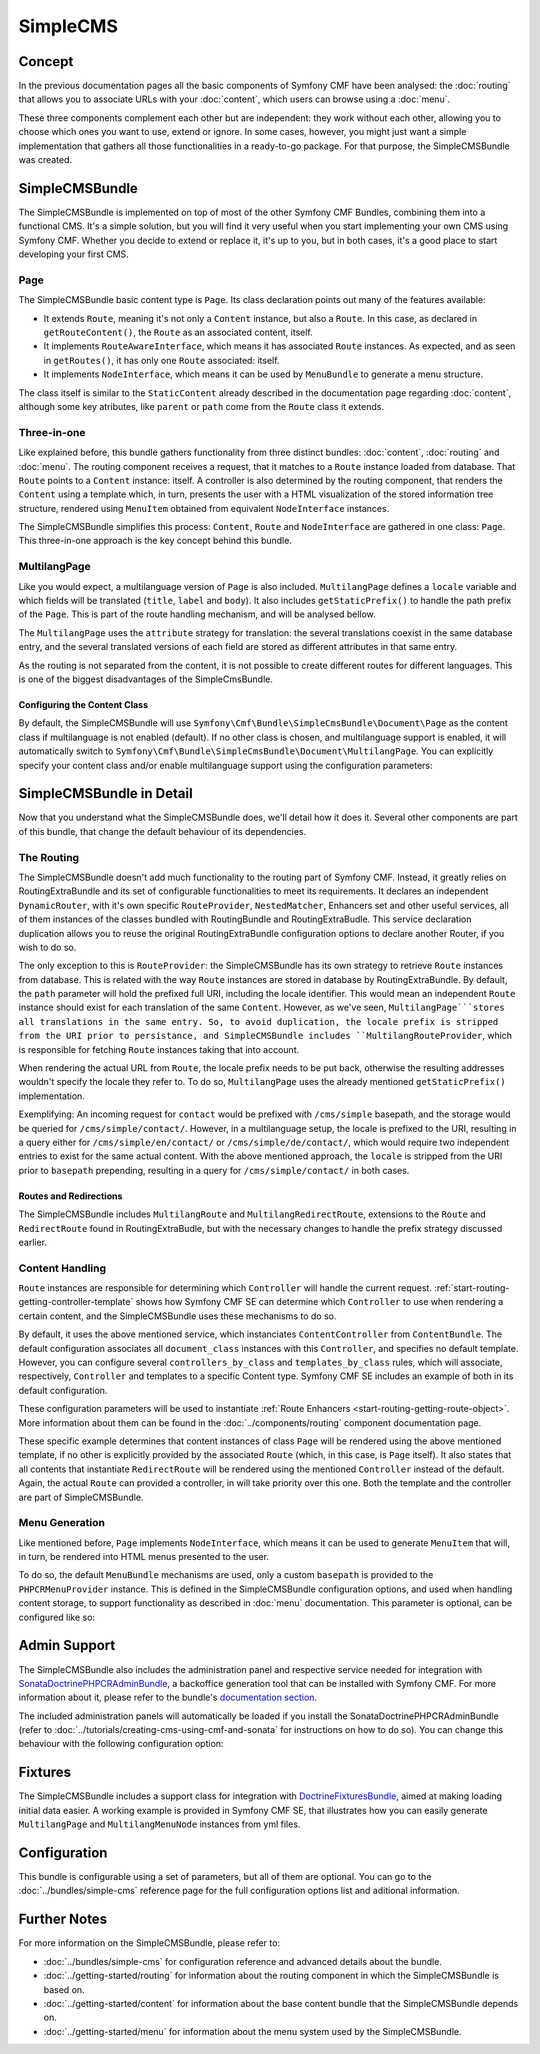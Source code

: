 .. index::
    single: SimpleCMS, SymfonyCmfSimpleCMSBundle

SimpleCMS
=========

Concept
-------

In the previous documentation pages all the basic components of Symfony CMF
have been analysed: the :doc:`routing` that allows you to associate URLs with
your :doc:`content`, which users can browse using a :doc:`menu`.

These three components complement each other but are independent: they work
without each other, allowing you to choose which ones you want to use, extend
or ignore. In some cases, however, you might just want a simple implementation
that gathers all those functionalities in a ready-to-go package. For that
purpose, the SimpleCMSBundle was created.

SimpleCMSBundle
---------------

The SimpleCMSBundle is implemented on top of most of the other Symfony CMF
Bundles, combining them into a functional CMS. It's a simple solution, but you
will find it very useful when you start implementing your own CMS using
Symfony CMF. Whether you decide to extend or replace it, it's up to you, but
in both cases, it's a good place to start developing your first CMS.

Page
~~~~

The SimpleCMSBundle basic content type is ``Page``. Its class declaration
points out many of the features available:

* It extends ``Route``, meaning it's not only a ``Content`` instance, but
  also a ``Route``. In this case, as declared in ``getRouteContent()``, the
  ``Route`` as an associated content, itself.
* It implements ``RouteAwareInterface``, which means it has associated
  ``Route`` instances. As expected, and as seen in ``getRoutes()``, it has
  only one ``Route`` associated: itself.
* It implements ``NodeInterface``, which means it can be used by
  ``MenuBundle`` to generate a menu structure.

The class itself is similar to the ``StaticContent`` already described in the
documentation page regarding :doc:`content`, although some key atributes, like
``parent`` or ``path`` come from the ``Route`` class it extends.

Three-in-one
~~~~~~~~~~~~

Like explained before, this bundle gathers functionality from three distinct
bundles: :doc:`content`, :doc:`routing` and :doc:`menu`. The routing component
receives a request, that it matches to a ``Route`` instance loaded from
database.  That ``Route`` points to a ``Content`` instance: itself. A
controller is also determined by the routing component, that renders the
``Content`` using a template which, in turn, presents the user with a HTML
visualization of the stored information tree structure, rendered using
``MenuItem`` obtained from equivalent ``NodeInterface`` instances.

The SimpleCMSBundle simplifies this process: ``Content``, ``Route`` and
``NodeInterface`` are gathered in one class: ``Page``. This three-in-one
approach is the key concept behind this bundle.


MultilangPage
~~~~~~~~~~~~~

Like you would expect, a multilanguage version of ``Page`` is also included.
``MultilangPage`` defines a ``locale`` variable and which fields will be
translated (``title``, ``label`` and ``body``). It also includes
``getStaticPrefix()`` to handle the path prefix of the ``Page``. This is part
of the route handling mechanism, and will be analysed bellow.

The ``MultilangPage`` uses the ``attribute`` strategy for translation: the
several translations coexist in the same database entry, and the several
translated versions of each field are stored as different attributes in that
same entry.

As the routing is not separated from the content, it is not possible to create
different routes for different languages. This is one of the biggest
disadvantages of the SimpleCmsBundle.

Configuring the Content Class
.............................

By default, the SimpleCMSBundle will use
``Symfony\Cmf\Bundle\SimpleCmsBundle\Document\Page`` as the content class if
multilanguage is not enabled (default). If no other class is chosen, and
multilanguage support is enabled, it will automatically switch to
``Symfony\Cmf\Bundle\SimpleCmsBundle\Document\MultilangPage``.  You can
explicitly specify your content class and/or enable multilanguage support
using the configuration parameters:

.. configuration-block::

    .. code-block:: yaml

        # app/config/config.yml
        symfony_cmf_simple_cms:
            document_class: ~  # Symfony\Cmf\Bundle\SimpleCmsBundle\Document\Page
            multilang:
                locales: ~  # defaults to [], declare your locales here to enable multilanguage

    .. code-block:: xml

        <!-- app/config/config.xml -->
        <?xml version="1.0" encoding="UTF-8" ?>

        <container xmlns="http://cmf.symfony.com/schema/dic/services"
            xmlns:cmf-simple-cms="http://cmf.symfony.com/schema/dic/simplecms"
            xmlns:xsi="http://www.w3.org/2001/XMLSchema-instance">

            <cmf-simple-cms:config xmlns="http://cmf.symfony.com/schema/dic/simplecms"
                document-class="null"
            >
                <multilang>
                    <locales></locales>
                </multilang>
            </cmf-simple-cms:config>
        </container>

    .. code-block:: php

        // app/config/config.php
        $container->loadFromExtension('symfony_cmf_simple_cms', array(
            'document_class' => null,
            'multilang'      => array(
                'locales' => null,
            ),
        ));

SimpleCMSBundle in Detail
-------------------------

Now that you understand what the SimpleCMSBundle does, we'll detail how it
does it. Several other components are part of this bundle, that change the
default behaviour of its dependencies.

The Routing
~~~~~~~~~~~

The SimpleCMSBundle doesn't add much functionality to the routing part of
Symfony CMF. Instead, it greatly relies on RoutingExtraBundle and its set of
configurable functionalities to meet its requirements. It declares an
independent ``DynamicRouter``, with it's own specific ``RouteProvider``,
``NestedMatcher``, Enhancers set and other useful services, all of them
instances of the classes bundled with RoutingBundle and RoutingExtraBudle.
This service declaration duplication allows you to reuse the original
RoutingExtraBundle configuration options to declare another Router, if you
wish to do so.

The only exception to this is ``RouteProvider``: the SimpleCMSBundle has its
own strategy to retrieve ``Route`` instances from database. This is related
with the way ``Route`` instances are stored in database by RoutingExtraBundle.
By default, the ``path`` parameter will hold the prefixed full URI, including
the locale identifier. This would mean an independent ``Route`` instance
should exist for each translation of the same ``Content``. However, as we've
seen, ``MultilangPage```stores all translations in the same entry. So, to
avoid duplication, the locale prefix is stripped from the URI prior to
persistance, and SimpleCMSBundle includes ``MultilangRouteProvider``, which is
responsible for fetching ``Route`` instances taking that into account.

When rendering the actual URL from ``Route``, the locale prefix needs to be
put back, otherwise the resulting addresses wouldn't specify the locale they
refer to. To do so, ``MultilangPage`` uses the already mentioned
``getStaticPrefix()`` implementation.

Exemplifying: An incoming request for ``contact`` would be prefixed with
``/cms/simple`` basepath, and the storage would be queried for
``/cms/simple/contact/``.  However, in a multilanguage setup, the locale is
prefixed to the URI, resulting in a query either for
``/cms/simple/en/contact/`` or ``/cms/simple/de/contact/``, which would
require two independent entries to exist for the same actual content. With the
above mentioned approach, the ``locale`` is stripped from the URI prior to
``basepath`` prepending, resulting in a query for ``/cms/simple/contact/`` in
both cases.

Routes and Redirections
.......................

The SimpleCMSBundle includes ``MultilangRoute`` and
``MultilangRedirectRoute``, extensions to the ``Route`` and ``RedirectRoute``
found in RoutingExtraBudle, but with the necessary changes to handle the
prefix strategy discussed earlier.

Content Handling
~~~~~~~~~~~~~~~~

``Route`` instances are responsible for determining which ``Controller`` will
handle the current request. :ref:`start-routing-getting-controller-template`
shows how Symfony CMF SE can determine which ``Controller`` to use when
rendering a certain content, and the SimpleCMSBundle uses these mechanisms to
do so.

.. configuration-block::

    .. code-block:: yaml

        # app/config/config.yml
        symfony_cmf_simple_cms:
            generic_controller: ~  # symfony_cmf_content.controller:indexAction

    .. code-block:: xml

        <!-- app/config/config.xml -->
        <?xml version="1.0" encoding="UTF-8" ?>

        <container xmlns="http://cmf.symfony.com/schema/dic/services"
            xmlns:cmf-simple-cms="http://cmf.symfony.com/schema/dic/simplecms"
            xmlns:xsi="http://www.w3.org/2001/XMLSchema-instance">

            <cmf-simple-cms:config
                generic-controller="null"
            />
        </container>

    .. code-block:: php

        // app/config/config.php
        $container->loadFromExtension('symfony_cmf_simple_cms', array(
            'generic_controller' => null,
        ));

By default, it uses the above mentioned service, which instanciates
``ContentController`` from ``ContentBundle``. The default configuration
associates all ``document_class`` instances with this ``Controller``, and
specifies no default template. However, you can configure several
``controllers_by_class`` and ``templates_by_class`` rules, which will
associate, respectively, ``Controller`` and templates to a specific Content
type. Symfony CMF SE includes an example of both in its default configuration.

.. configuration-block::

    .. code-block:: yaml

        # app/config/config.yml
        symfony_cmf_simple_cms:
            routing:
                templates_by_class:
                    Symfony\Cmf\Bundle\SimpleCmsBundle\Document\Page:  SymfonyCmfSimpleCmsBundle:Page:index.html.twig
                controllers_by_class:
                    Symfony\Cmf\Bundle\RoutingExtraBundle\Document\RedirectRoute:  symfony_cmf_routing_extra.redirect_controller:redirectAction

    .. code-block:: xml

        <!-- app/config/config.xml -->
        <?xml version="1.0" encoding="UTF-8" ?>

        <container xmlns="http://cmf.symfony.com/schema/dic/services"
            xmlns:cmf-simple-cms="http://cmf.symfony.com/schema/dic/simplecms"
            xmlns:xsi="http://www.w3.org/2001/XMLSchema-instance">

            <cmf-simple-cms:config xmlns="http://cmf.symfony.com/schema/dic/simplecms"
                <routing>
                    <templates-by-class
                        alias="Symfony\Cmf\Bundle\SimpleCmsBundle\Document\Page">
                        SymfonyCmfSimpleCmsBundle:Page:index.html.twig
                    </templates-by-class

                    <controllers-by-class
                        alias="Symfony\Cmf\Bundle\RoutingExtraBundle\Document\RedirectRoute">
                        symfony_cmf_routing_extra.redirect_controller:redirectAction
                    </templates-by-class
                </routing>
            </cmf-simple-cms:config>
        </container>

    .. code-block:: php

        // app/config/config.php
        $container->loadFromExtension('symfony_cmf_simple_cms', array(
            'routing' => array(
                'templates_by_class' => array(
                    'Symfony\Cmf\Bundle\SimpleCmsBundle\Document\Page'             => SymfonyCmfSimpleCmsBundle:Page:index.html.twig,
                    'Symfony\Cmf\Bundle\RoutingExtraBundle\Document\RedirectRoute' => 'symfony_cmf_routing_extra.redirect_controller:redirectAction',
                ),
            ),
        ));

These configuration parameters will be used to instantiate
:ref:`Route Enhancers <start-routing-getting-route-object>`. More information
about them can be found in the :doc:`../components/routing` component
documentation page.

These specific example determines that content instances of class ``Page``
will be rendered using the above mentioned template, if no other is explicitly
provided by the associated ``Route`` (which, in this case, is ``Page``
itself).  It also states that all contents that instantiate ``RedirectRoute``
will be rendered using the mentioned ``Controller`` instead of the default.
Again, the actual ``Route`` can provided a controller, in will take priority
over this one. Both the template and the controller are part of
SimpleCMSBundle.


Menu Generation
~~~~~~~~~~~~~~~

Like mentioned before, ``Page`` implements ``NodeInterface``, which means it
can be used to generate ``MenuItem`` that will, in turn, be rendered into HTML
menus presented to the user.

To do so, the default ``MenuBundle`` mechanisms are used, only a custom
``basepath`` is provided to the ``PHPCRMenuProvider`` instance. This is
defined in the SimpleCMSBundle configuration options, and used when handling
content storage, to support functionality as described in :doc:`menu`
documentation. This parameter is optional, can be configured like so:

.. configuration-block::

    .. code-block:: yaml

        # app/config/config.yml
        symfony_cmf_simple_cms:
            use_menu: ~  # defaults to auto , true/false can be used to force providing / not providing a menu
            basepath: ~  # /cms/simple

    .. code-block:: xml

        <!-- app/config/config.xml -->
        <?xml version="1.0" encoding="UTF-8" ?>

        <container xmlns="http://cmf.symfony.com/schema/dic/services"
            xmlns:cmf-simple-cms="http://cmf.symfony.com/schema/dic/simplecms"
            xmlns:xsi="http://www.w3.org/2001/XMLSchema-instance">

            <cmf-simple-cms:config
                use-menu="null"
                basepath="null"
            />
        </container>

    .. code-block:: php

        // app/config/config.php
        $container->loadFromExtension('symfony_cmf_simple_cms', array(
            'use_menu' => null,
            'basepath' => null,
        ));


Admin Support
-------------

The SimpleCMSBundle also includes the administration panel and respective
service needed for integration with `SonataDoctrinePHPCRAdminBundle`_, a
backoffice generation tool that can be installed with Symfony CMF. For more
information about it, please refer to the bundle's `documentation section`_.

The included administration panels will automatically be loaded if you install
the SonataDoctrinePHPCRAdminBundle (refer to
:doc:`../tutorials/creating-cms-using-cmf-and-sonata` for instructions on how
to do so). You can change this behaviour with the following configuration
option:

.. configuration-block::

    .. code-block:: yaml

        # app/config/config.yml
        symfony_cmf_simple_cms:
            use_sonata_admin: ~  # defaults to auto , true/false can be used to using / not using SonataAdmin

    .. code-block:: xml

        <!-- app/config/config.xml -->
        <?xml version="1.0" encoding="UTF-8" ?>

        <container xmlns="http://cmf.symfony.com/schema/dic/services"
            xmlns:cmf-simple-cms="http://cmf.symfony.com/schema/dic/simplecms"
            xmlns:xsi="http://www.w3.org/2001/XMLSchema-instance">

            <cmf-simple-cms:config
                use-sonata-admin="null"
            />
        </container>

    .. code-block:: php

        // app/config/config.php
        $container->loadFromExtension('symfony_cmf_simple_cms', array(
            'use_sonata_admin' => null,
        ));


Fixtures
--------

The SimpleCMSBundle includes a support class for integration with
`DoctrineFixturesBundle`_, aimed at making loading initial data easier. A
working example is provided in Symfony CMF SE, that illustrates how you can
easily generate ``MultilangPage`` and ``MultilangMenuNode`` instances from yml
files.


Configuration
-------------

This bundle is configurable using a set of parameters, but all of them are
optional. You can go to the :doc:`../bundles/simple-cms` reference page for
the full configuration options list and aditional information.

Further Notes
-------------

For more information on the SimpleCMSBundle, please refer to:

* :doc:`../bundles/simple-cms` for configuration reference and advanced
  details about the bundle.
* :doc:`../getting-started/routing` for information about the routing
  component in which the SimpleCMSBundle is based on.
* :doc:`../getting-started/content` for information about the base content
  bundle that the SimpleCMSBundle depends on.
* :doc:`../getting-started/menu` for information about the menu system used
  by the SimpleCMSBundle.

.. _`SonataDoctrinePHPCRAdminBundle`: https://github.com/sonata-project/SonataDoctrinePhpcrAdminBundle
.. _`documentation section`: https://github.com/sonata-project/SonataDoctrinePhpcrAdminBundle/tree/master/Resources/doc
.. _`DoctrineFixturesBundle`: http://symfony.com/doc/master/bundles/DoctrineFixturesBundle/index.html
